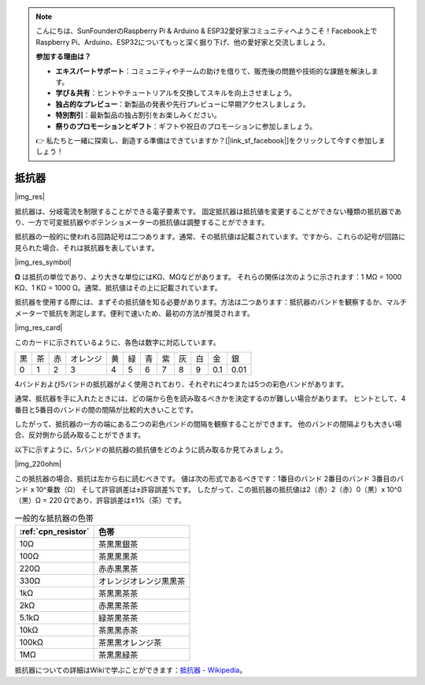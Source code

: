 .. note::

    こんにちは、SunFounderのRaspberry Pi & Arduino & ESP32愛好家コミュニティへようこそ！Facebook上でRaspberry Pi、Arduino、ESP32についてもっと深く掘り下げ、他の愛好家と交流しましょう。

    **参加する理由は？**

    - **エキスパートサポート**：コミュニティやチームの助けを借りて、販売後の問題や技術的な課題を解決します。
    - **学び＆共有**：ヒントやチュートリアルを交換してスキルを向上させましょう。
    - **独占的なプレビュー**：新製品の発表や先行プレビューに早期アクセスしましょう。
    - **特別割引**：最新製品の独占割引をお楽しみください。
    - **祭りのプロモーションとギフト**：ギフトや祝日のプロモーションに参加しましょう。

    👉 私たちと一緒に探索し、創造する準備はできていますか？[|link_sf_facebook|]をクリックして今すぐ参加しましょう！

.. _cpn_resistor:

抵抗器
============

|img_res|

抵抗器は、分岐電流を制限することができる電子要素です。
固定抵抗器は抵抗値を変更することができない種類の抵抗器であり、一方で可変抵抗器やポテンショメーターの抵抗値は調整することができます。

抵抗器の一般的に使われる回路記号は二つあります。通常、その抵抗値は記載されています。ですから、これらの記号が回路に見られた場合、それは抵抗器を表しています。

|img_res_symbol|

**Ω** は抵抗の単位であり、より大きな単位にはKΩ、MΩなどがあります。
それらの関係は次のように示されます：1 MΩ = 1000 KΩ、1 KΩ = 1000 Ω。通常、抵抗値はその上に記載されています。

抵抗器を使用する際には、まずその抵抗値を知る必要があります。方法は二つあります：抵抗器のバンドを観察するか、マルチメーターで抵抗を測定します。便利で速いため、最初の方法が推奨されます。

|img_res_card|

このカードに示されているように、各色は数字に対応しています。

.. list-table::

   * - 黒
     - 茶
     - 赤
     - オレンジ
     - 黄
     - 緑
     - 青
     - 紫
     - 灰
     - 白
     - 金
     - 銀
   * - 0
     - 1
     - 2
     - 3
     - 4
     - 5
     - 6
     - 7
     - 8
     - 9
     - 0.1
     - 0.01

4バンドおよび5バンドの抵抗器がよく使用されており、それぞれに4つまたは5つの彩色バンドがあります。

通常、抵抗器を手に入れたときには、どの端から色を読み取るべきかを決定するのが難しい場合があります。
ヒントとして、4番目と5番目のバンドの間の間隔が比較的大きいことです。

したがって、抵抗器の一方の端にある二つの彩色バンドの間隔を観察することができます。
他のバンドの間隔よりも大きい場合、反対側から読み取ることができます。

以下に示すように、5バンドの抵抗器の抵抗値をどのように読み取るか見てみましょう。

|img_220ohm|

この抵抗器の場合、抵抗は左から右に読むべきです。
値は次の形式であるべきです：1番目のバンド 2番目のバンド 3番目のバンド x 10^乗数（Ω） そして許容誤差は±許容誤差%です。
したがって、この抵抗器の抵抗値は2（赤）2（赤）0（黒）x 10^0（黒）Ω = 220 Ωであり、許容誤差は±1%（茶）です。

.. list-table:: 一般的な抵抗器の色帯
    :header-rows: 1

    * - :ref:`cpn_resistor` 
      - 色帯  
    * - 10Ω   
      - 茶黒黒銀茶
    * - 100Ω   
      - 茶黒黒黒茶
    * - 220Ω 
      - 赤赤黒黒茶
    * - 330Ω 
      - オレンジオレンジ黒黒茶
    * - 1kΩ 
      - 茶黒黒茶茶
    * - 2kΩ 
      - 赤黒黒茶茶
    * - 5.1kΩ 
      - 緑茶黒茶茶
    * - 10kΩ 
      - 茶黒黒赤茶 
    * - 100kΩ 
      - 茶黒黒オレンジ茶 
    * - 1MΩ 
      - 茶黒黒緑茶 

抵抗器についての詳細はWikiで学ぶことができます：`抵抗器 - Wikipedia <https://ja.wikipedia.org/wiki/%E6%8A%B5%E6%8A%97%E5%99%A8>`_。
